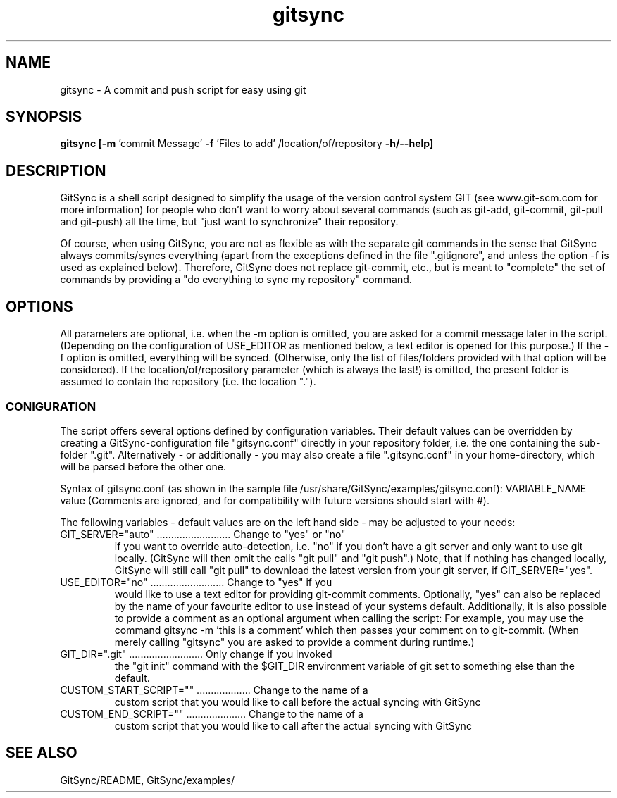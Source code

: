 .TH gitsync 1 "May 19 2010" "Daniel Blaschke"
.SH NAME
gitsync \- A commit and push script for easy using git
.SH SYNOPSIS
.B gitsync
.BR [-m " 'commit Message' " -f " 'Files to add' /location/of/repository " -h/--help]
.PP
.SH DESCRIPTION
GitSync is a shell script designed to simplify the usage of the version control 
system GIT (see www.git-scm.com for more information) for people who don't want 
to worry about several commands (such as git-add, git-commit, git-pull and 
git-push) all the time, but "just want to synchronize" their repository.
.PP
Of course, when using GitSync, you are not as flexible as with the separate git 
commands in the sense that GitSync always commits/syncs everything (apart from 
the exceptions defined in the file ".gitignore", and unless the option -f is 
used as explained below).
Therefore, GitSync does not replace git-commit, etc., but is meant to "complete"
the set of commands by providing a "do everything to sync my repository" 
command.
.SH OPTIONS
All parameters are optional, i.e. when the -m option is omitted, you are asked 
for a commit message later in the script. (Depending on the configuration of
USE_EDITOR as mentioned below, a text editor is opened for this purpose.)
If the -f option is omitted, everything will be synced. (Otherwise, only the 
list of files/folders provided with that option will be considered).
If the location/of/repository parameter (which is always the last!) is omitted, 
the present folder is assumed to contain the repository (i.e. the location ".").
.SS CONIGURATION
The script offers several options defined by configuration variables. Their default values 
can be overridden by creating a GitSync-configuration file "gitsync.conf" 
directly in your repository folder, i.e. the one containing the sub-folder 
".git".
Alternatively - or additionally - you may also create a file ".gitsync.conf" 
in your home-directory, which will be parsed before the other one.
.PP
Syntax of gitsync.conf (as shown in the sample file /usr/share/GitSync/examples/gitsync.conf):
VARIABLE_NAME value
(Comments are ignored, and for compatibility with future versions should start 
with #).
.PP
The following variables - default values are on the left hand side - may be 
adjusted to your needs:
.TP
GIT_SERVER="auto" .......................... Change to "yes" or "no" 
if you want to override auto-detection, i.e. "no" if you don't have a git server and only want to use git locally. (GitSync will then omit the calls "git pull" and "git push".) Note, that if nothing has changed locally, GitSync will still call "git pull" to download the latest version from your git server, if GIT_SERVER="yes".
.TP
USE_EDITOR="no" .......................... Change to "yes" if you 
would like to use a text editor for providing git-commit comments. Optionally, "yes" can also be replaced by the name of your favourite editor to use instead of your systems default.
Additionally, it is also possible to provide a comment as an optional argument when calling the script: For example, you may use the command
gitsync -m 'this is a comment'
which then passes your comment on to git-commit. (When merely calling "gitsync" you are asked to provide a comment during runtime.)
.TP
GIT_DIR=".git" .......................... Only change if you invoked 
the "git init" command with the $GIT_DIR environment variable of git set to something else than the default.
.TP
CUSTOM_START_SCRIPT="" ................... Change to the name of a 
custom script that you would like to call before the actual syncing with GitSync
.TP
CUSTOM_END_SCRIPT="" ..................... Change to the name of a 
custom script that you would like to call after the actual syncing with GitSync
.PP
.SH "SEE ALSO"
GitSync/README, 
GitSync/examples/
